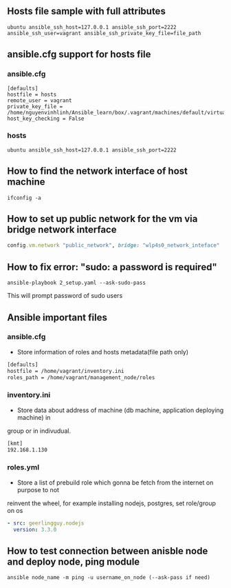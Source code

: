 ** Hosts file sample with full attributes
   #+BEGIN_SRC config
   ubuntu ansible_ssh_host=127.0.0.1 ansible_ssh_port=2222 ansible_ssh_user=vagrant ansible_ssh_private_key_file=file_path
   #+END_SRC

** ansible.cfg support for hosts file
*** ansible.cfg
   #+BEGIN_SRC config
   [defaults]
   hostfile = hosts
   remote_user = vagrant
   private_key_file = /home/nguyenvinhlinh/Ansible_learn/box/.vagrant/machines/default/virtualbox/private_key
   host_key_checking = False
   #+END_SRC
*** hosts
    #+BEGIN_SRC config
    ubuntu ansible_ssh_host=127.0.0.1 ansible_ssh_port=2222
    #+END_SRC
    
** How to find the network interface of host machine 
   #+BEGIN_SRC shell
   ifconfig -a
   #+END_SRC
** How to set up public network for the vm via bridge network interface 
   #+BEGIN_SRC ruby
   config.vm.network "public_network", bridge: "wlp4s0_network_inteface"
   #+END_SRC

** How to fix error: "sudo: a password is required"
   #+BEGIN_SRC shell
   ansible-playbook 2_setup.yaml --ask-sudo-pass
   #+END_SRC
   This will prompt password of sudo users
** Ansible important files
*** ansible.cfg
- Store information of roles and hosts metadata(file path only)
#+BEGIN_SRC txt
[defaults]
hostfile = /home/vagrant/inventory.ini
roles_path = /home/vagrant/management_node/roles
#+END_SRC
*** inventory.ini
- Store data about address of machine (db machine, application deploying machine) in 
group or in indivudual.
#+BEGIN_SRC txt
[kmt]
192.168.1.130
#+END_SRC
*** roles.yml
- Store a list of prebuild role which gonna be fetch from the internet on purpose to not 
reinvent the wheel, for example installing nodejs, postgres, set role/group on os
#+BEGIN_SRC yaml
- src: geerlingguy.nodejs
  version: 3.3.0
#+END_SRC
** How to test connection between anisble node and deploy node, ping module 
   #+BEGIN_SRC shell
   ansible node_name -m ping -u username_on_node (--ask-pass if need)
   #+END_SRC
